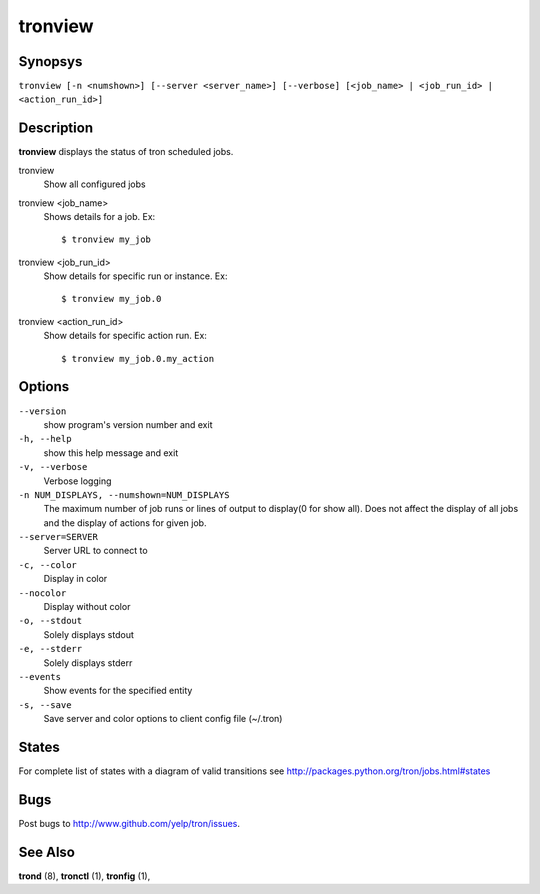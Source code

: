 .. _tronview:

tronview
========

Synopsys
--------

``tronview [-n <numshown>] [--server <server_name>] [--verbose] [<job_name> | <job_run_id> | <action_run_id>]``

Description
-----------

**tronview** displays the status of tron scheduled jobs.

tronview
    Show all configured jobs

tronview <job_name>
    Shows details for a job. Ex::

    $ tronview my_job

tronview <job_run_id>
    Show details for specific run or instance. Ex::

    $ tronview my_job.0

tronview <action_run_id>
    Show details for specific action run. Ex::

    $ tronview my_job.0.my_action

Options
-------

``--version``
    show program's version number and exit

``-h, --help``
    show this help message and exit

``-v, --verbose``
    Verbose logging

``-n NUM_DISPLAYS, --numshown=NUM_DISPLAYS``
    The maximum number of job runs or lines of output to display(0 for show
    all).  Does not affect the display of all jobs and the display of actions
    for given job.

``--server=SERVER``
    Server URL to connect to

``-c, --color``
    Display in color

``--nocolor``
    Display without color

``-o, --stdout``
    Solely displays stdout

``-e, --stderr``
    Solely displays stderr

``--events``
    Show events for the specified entity

``-s, --save``
    Save server and color options to client config file (~/.tron)


States
----------
For complete list of states with a diagram of valid transitions see
http://packages.python.org/tron/jobs.html#states


Bugs
----

Post bugs to http://www.github.com/yelp/tron/issues.

See Also
--------

**trond** (8), **tronctl** (1), **tronfig** (1),
